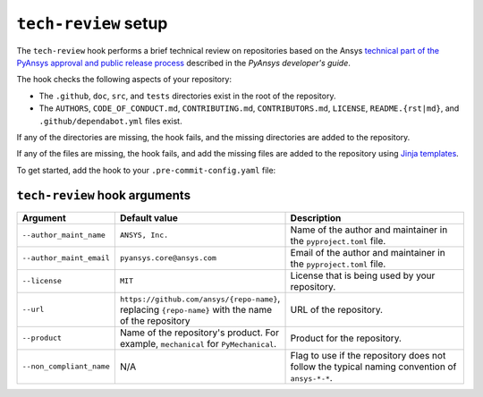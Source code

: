 ``tech-review`` setup
=====================

The ``tech-review`` hook performs a brief technical review on repositories based on the Ansys
`technical part of the PyAnsys approval and public release process <https://dev.docs.pyansys.com/getting-started/administration.html#technical>`_
described in the *PyAnsys developer's guide*.

The hook checks the following aspects of your repository:

- The ``.github``, ``doc``, ``src``, and ``tests`` directories exist in the root of the repository.
- The ``AUTHORS``, ``CODE_OF_CONDUCT.md``, ``CONTRIBUTING.md``, ``CONTRIBUTORS.md``, ``LICENSE``,
  ``README.{rst|md}``, and ``.github/dependabot.yml`` files exist.

If any of the directories are missing, the hook fails, and the missing directories are added to the
repository.

If any of the files are missing, the hook fails, and add the missing files are added to the repository
using `Jinja templates <https://github.com/ansys/pre-commit-hooks/tree/main/src/ansys/pre_commit_hooks/templates>`_.

To get started, add the hook to your ``.pre-commit-config.yaml`` file:

.. tab-set::

  .. tab-item:: Product repositories

     The following configuration is required for product libraries, such as ``PyMechanical``,
     ``PyMAPDL``, or ``PyAEDT``, where ``{product}`` is the name of the product:

     .. code:: yaml

        - repo: https://github.com/ansys/pre-commit-hooks
          rev: v0.5.2
          hooks:
          - id: tech-review
            args:
            - --product={product}

     For example, for ``PyMechanical`` the ``{product}`` would be ``mechanical``.

  .. tab-item:: Other repositories

     The following configuration is required for libraries that do not fall under the product
     category, such as ``ansys-pre-commit-hooks``, ``ansys-sphinx-theme``, or ``ansys-actions``:

     .. code:: yaml

        - repo: https://github.com/ansys/pre-commit-hooks
          rev: v0.5.2
          hooks:
          - id: tech-review
            args:
            - --product={product}
            - --non_compliant_name

     In the preceding code, ``{product}`` is the ``name`` variable under ``[tool.flit.module]`` in
     the ``pyproject.toml`` file. For example, for ``ansys-pre-commit-hooks`` the ``{product}`` is
     ``pre_commit_hooks``.

     The ``--non_compliant_name`` flag is used if the repository does not follow the typical naming
     convention of ``ansys-*-*``.

``tech-review`` hook arguments
^^^^^^^^^^^^^^^^^^^^^^^^^^^^^^

.. list-table::
    :header-rows: 1
    :widths: 20 20 60
    :width: 100%

    * - Argument
      - Default value
      - Description
    * - ``--author_maint_name``
      - ``ANSYS, Inc.``
      - Name of the author and maintainer in the ``pyproject.toml`` file.
    * - ``--author_maint_email``
      - ``pyansys.core@ansys.com``
      - Email of the author and maintainer in the ``pyproject.toml`` file.
    * - ``--license``
      - ``MIT``
      - License that is being used by your repository.
    * - ``--url``
      - ``https://github.com/ansys/{repo-name}``, replacing ``{repo-name}`` with the name of the repository
      - URL of the repository.
    * - ``--product``
      - Name of the repository's product. For example, ``mechanical`` for ``PyMechanical``.
      - Product for the repository.
    * - ``--non_compliant_name``
      - N/A
      - Flag to use if the repository does not follow the typical naming convention of ``ansys-*-*``.
